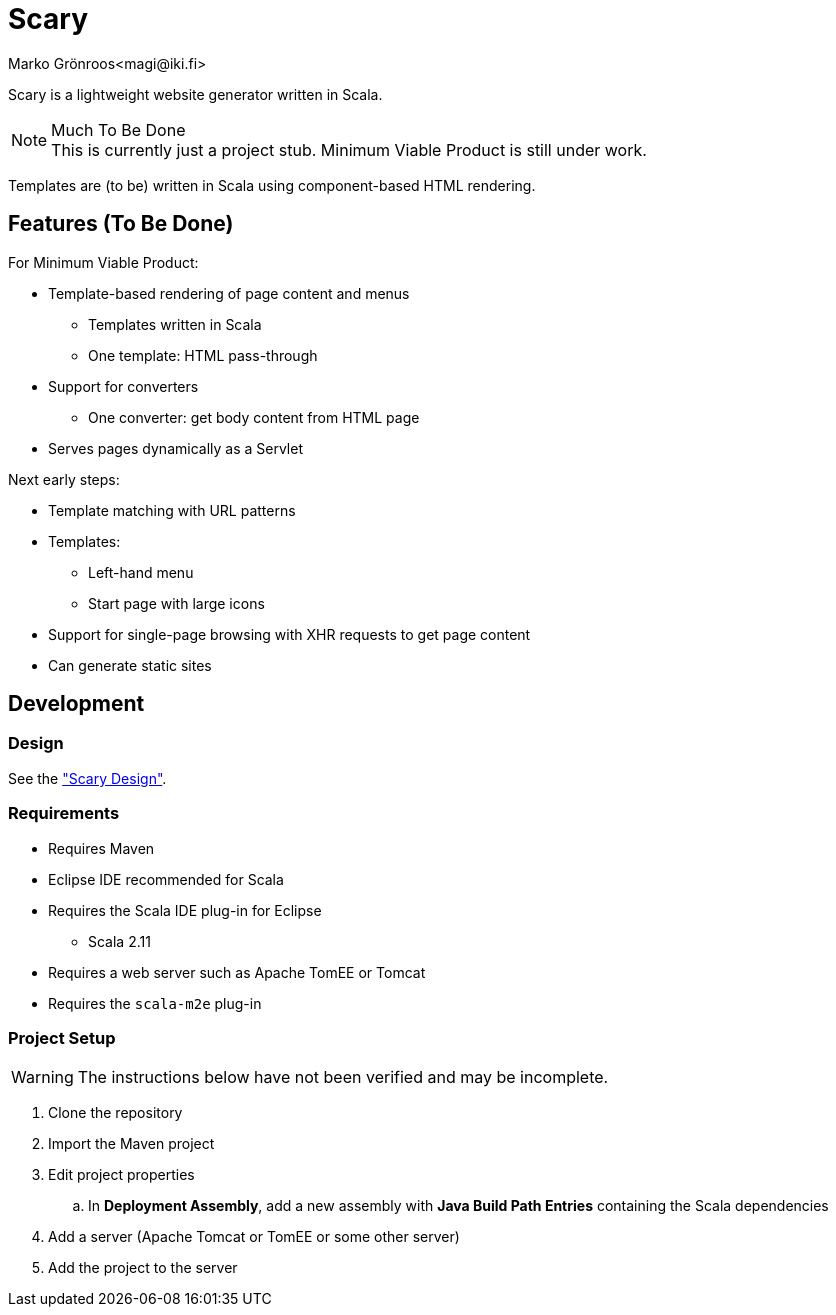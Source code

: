 = Scary
Marko Grönroos<magi@iki.fi>

Scary is a lightweight website generator written in Scala.

[NOTE]
.Much To Be Done
This is currently just a project stub.
Minimum Viable Product is still under work.

Templates are (to be) written in Scala using component-based HTML rendering.

== Features (To Be Done)

For Minimum Viable Product:

* Template-based rendering of page content and menus
** Templates written in Scala
** One template: HTML pass-through
* Support for converters
** One converter: get body content from HTML page
* Serves pages dynamically as a Servlet

Next early steps:

* Template matching with URL patterns
* Templates:
** Left-hand menu
** Start page with large icons
* Support for single-page browsing with XHR requests to get page content
* Can generate static sites

== Development

=== Design

See the <<design/index.adoc#, "Scary Design">>.

=== Requirements

* Requires Maven
* Eclipse IDE recommended for Scala
* Requires the Scala IDE plug-in for Eclipse
** Scala 2.11
* Requires a web server such as Apache TomEE or Tomcat
* Requires the `scala-m2e` plug-in

=== Project Setup

[WARNING]
The instructions below have not been verified and may be incomplete.

. Clone the repository
. Import the Maven project
. Edit project properties
.. In *Deployment Assembly*, add a new assembly with *Java Build Path Entries* containing the Scala dependencies
. Add a server (Apache Tomcat or TomEE or some other server)
. Add the project to the server
